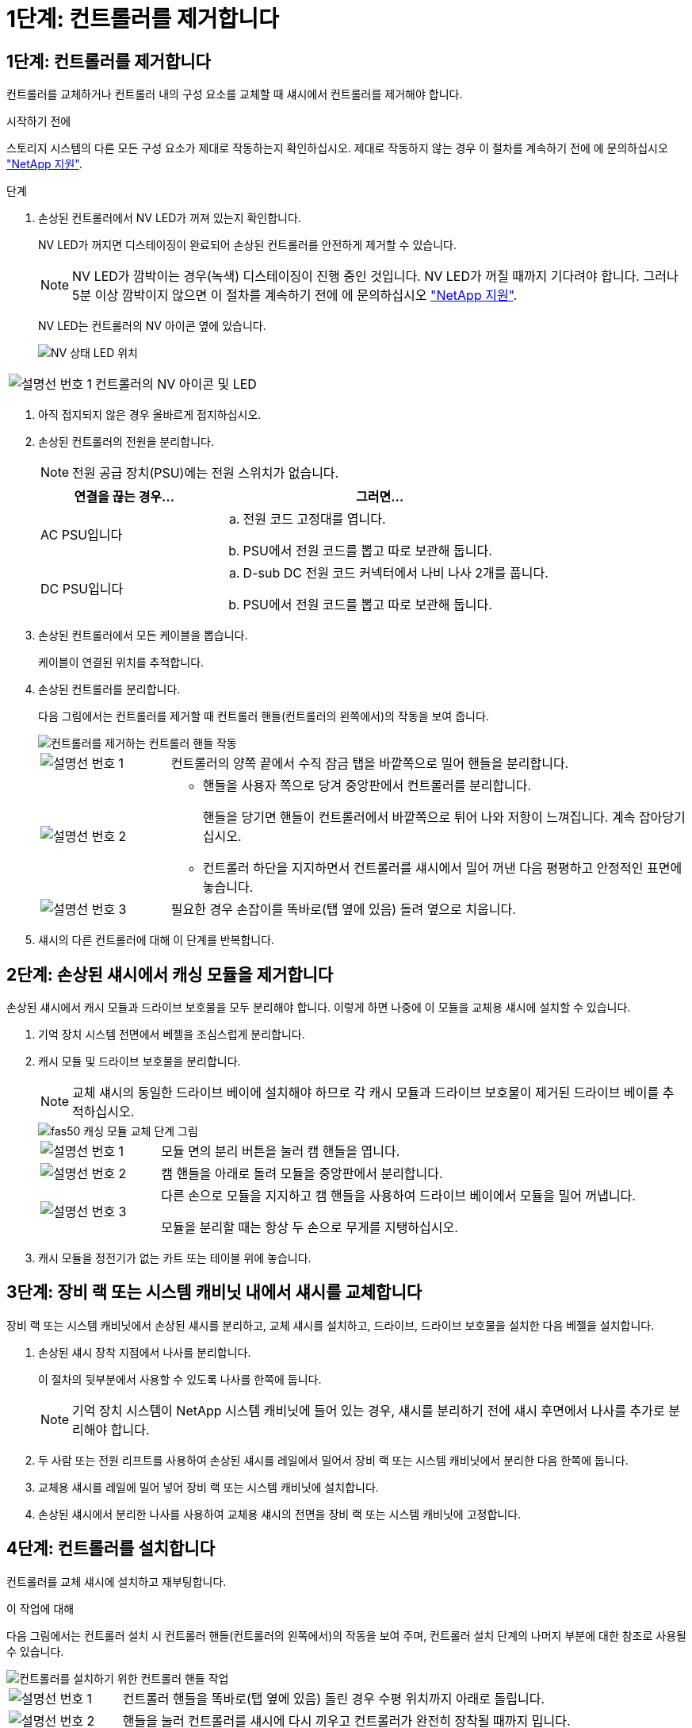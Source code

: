 = 1단계: 컨트롤러를 제거합니다
:allow-uri-read: 




== 1단계: 컨트롤러를 제거합니다

컨트롤러를 교체하거나 컨트롤러 내의 구성 요소를 교체할 때 섀시에서 컨트롤러를 제거해야 합니다.

.시작하기 전에
스토리지 시스템의 다른 모든 구성 요소가 제대로 작동하는지 확인하십시오. 제대로 작동하지 않는 경우 이 절차를 계속하기 전에 에 문의하십시오 https://mysupport.netapp.com/site/global/dashboard["NetApp 지원"].

.단계
. 손상된 컨트롤러에서 NV LED가 꺼져 있는지 확인합니다.
+
NV LED가 꺼지면 디스테이징이 완료되어 손상된 컨트롤러를 안전하게 제거할 수 있습니다.

+

NOTE: NV LED가 깜박이는 경우(녹색) 디스테이징이 진행 중인 것입니다. NV LED가 꺼질 때까지 기다려야 합니다. 그러나 5분 이상 깜박이지 않으면 이 절차를 계속하기 전에 에 문의하십시오 https://mysupport.netapp.com/site/global/dashboard["NetApp 지원"].

+
NV LED는 컨트롤러의 NV 아이콘 옆에 있습니다.

+
image::../media/drw_g_nvmem_led_ieops-1839.svg[NV 상태 LED 위치]



[cols="1,4"]
|===


 a| 
image::../media/icon_round_1.png[설명선 번호 1]
 a| 
컨트롤러의 NV 아이콘 및 LED

|===
. 아직 접지되지 않은 경우 올바르게 접지하십시오.
. 손상된 컨트롤러의 전원을 분리합니다.
+

NOTE: 전원 공급 장치(PSU)에는 전원 스위치가 없습니다.

+
[cols="1,2"]
|===
| 연결을 끊는 경우... | 그러면... 


 a| 
AC PSU입니다
 a| 
.. 전원 코드 고정대를 엽니다.
.. PSU에서 전원 코드를 뽑고 따로 보관해 둡니다.




 a| 
DC PSU입니다
 a| 
.. D-sub DC 전원 코드 커넥터에서 나비 나사 2개를 풉니다.
.. PSU에서 전원 코드를 뽑고 따로 보관해 둡니다.


|===
. 손상된 컨트롤러에서 모든 케이블을 뽑습니다.
+
케이블이 연결된 위치를 추적합니다.

. 손상된 컨트롤러를 분리합니다.
+
다음 그림에서는 컨트롤러를 제거할 때 컨트롤러 핸들(컨트롤러의 왼쪽에서)의 작동을 보여 줍니다.

+
image::../media/drw_g_and_t_handles_remove_ieops-1837.svg[컨트롤러를 제거하는 컨트롤러 핸들 작동]

+
[cols="1,4"]
|===


 a| 
image::../media/icon_round_1.png[설명선 번호 1]
 a| 
컨트롤러의 양쪽 끝에서 수직 잠금 탭을 바깥쪽으로 밀어 핸들을 분리합니다.



 a| 
image::../media/icon_round_2.png[설명선 번호 2]
 a| 
** 핸들을 사용자 쪽으로 당겨 중앙판에서 컨트롤러를 분리합니다.
+
핸들을 당기면 핸들이 컨트롤러에서 바깥쪽으로 튀어 나와 저항이 느껴집니다. 계속 잡아당기십시오.

** 컨트롤러 하단을 지지하면서 컨트롤러를 섀시에서 밀어 꺼낸 다음 평평하고 안정적인 표면에 놓습니다.




 a| 
image::../media/icon_round_3.png[설명선 번호 3]
 a| 
필요한 경우 손잡이를 똑바로(탭 옆에 있음) 돌려 옆으로 치웁니다.

|===
. 섀시의 다른 컨트롤러에 대해 이 단계를 반복합니다.




== 2단계: 손상된 섀시에서 캐싱 모듈을 제거합니다

손상된 섀시에서 캐시 모듈과 드라이브 보호물을 모두 분리해야 합니다. 이렇게 하면 나중에 이 모듈을 교체용 섀시에 설치할 수 있습니다.

. 기억 장치 시스템 전면에서 베젤을 조심스럽게 분리합니다.
. 캐시 모듈 및 드라이브 보호물을 분리합니다.
+

NOTE: 교체 섀시의 동일한 드라이브 베이에 설치해야 하므로 각 캐시 모듈과 드라이브 보호물이 제거된 드라이브 베이를 추적하십시오.

+
image::../media/drw_fas50_flash_cache_module_replace_ieops-2173.svg[fas50 캐싱 모듈 교체 단계 그림]

+
[cols="20%,80%"]
|===


 a| 
image::../media/icon_round_1.png[설명선 번호 1]
 a| 
모듈 면의 분리 버튼을 눌러 캠 핸들을 엽니다.



 a| 
image::../media/icon_round_2.png[설명선 번호 2]
 a| 
캠 핸들을 아래로 돌려 모듈을 중앙판에서 분리합니다.



 a| 
image::../media/icon_round_3.png[설명선 번호 3]
 a| 
다른 손으로 모듈을 지지하고 캠 핸들을 사용하여 드라이브 베이에서 모듈을 밀어 꺼냅니다.

모듈을 분리할 때는 항상 두 손으로 무게를 지탱하십시오.

|===
. 캐시 모듈을 정전기가 없는 카트 또는 테이블 위에 놓습니다.




== 3단계: 장비 랙 또는 시스템 캐비닛 내에서 섀시를 교체합니다

장비 랙 또는 시스템 캐비닛에서 손상된 섀시를 분리하고, 교체 섀시를 설치하고, 드라이브, 드라이브 보호물을 설치한 다음 베젤을 설치합니다.

. 손상된 섀시 장착 지점에서 나사를 분리합니다.
+
이 절차의 뒷부분에서 사용할 수 있도록 나사를 한쪽에 둡니다.

+

NOTE: 기억 장치 시스템이 NetApp 시스템 캐비닛에 들어 있는 경우, 섀시를 분리하기 전에 섀시 후면에서 나사를 추가로 분리해야 합니다.

. 두 사람 또는 전원 리프트를 사용하여 손상된 섀시를 레일에서 밀어서 장비 랙 또는 시스템 캐비닛에서 분리한 다음 한쪽에 둡니다.
. 교체용 섀시를 레일에 밀어 넣어 장비 랙 또는 시스템 캐비닛에 설치합니다.
. 손상된 섀시에서 분리한 나사를 사용하여 교체용 섀시의 전면을 장비 랙 또는 시스템 캐비닛에 고정합니다.




== 4단계: 컨트롤러를 설치합니다

컨트롤러를 교체 섀시에 설치하고 재부팅합니다.

.이 작업에 대해
다음 그림에서는 컨트롤러 설치 시 컨트롤러 핸들(컨트롤러의 왼쪽에서)의 작동을 보여 주며, 컨트롤러 설치 단계의 나머지 부분에 대한 참조로 사용될 수 있습니다.

image::../media/drw_g_and_t_handles_reinstall_ieops-1838.svg[컨트롤러를 설치하기 위한 컨트롤러 핸들 작업]

[cols="1,4"]
|===


 a| 
image::../media/icon_round_1.png[설명선 번호 1]
 a| 
컨트롤러 핸들을 똑바로(탭 옆에 있음) 돌린 경우 수평 위치까지 아래로 돌립니다.



 a| 
image::../media/icon_round_2.png[설명선 번호 2]
 a| 
핸들을 눌러 컨트롤러를 섀시에 다시 끼우고 컨트롤러가 완전히 장착될 때까지 밉니다.



 a| 
image::../media/icon_round_3.png[설명선 번호 3]
 a| 
핸들을 똑바로 세운 위치로 돌리고 잠금 탭으로 제자리에 고정합니다.

|===
. 다음 컨트롤러 중 하나를 섀시에 삽입합니다.
+
.. 컨트롤러 후면을 섀시의 입구에 맞춥니다.
.. 컨트롤러가 미드플레인과 만나서 섀시에 완전히 장착될 때까지 핸들을 단단히 누릅니다.
+

NOTE: 컨트롤러를 섀시에 밀어 넣을 때 과도한 힘을 가하지 마십시오. 커넥터가 손상될 수 있습니다.

.. 컨트롤러 핸들을 위로 돌리고 탭으로 제자리에 고정합니다.


. 전원 코드를 제외하고 필요한 경우 컨트롤러를 재연결합니다.
. 이 단계를 반복하여 섀시에 두 번째 컨트롤러를 설치합니다.
. 손상된 섀시에서 분리한 캐시 모듈 및 드라이브 보호물을 교체용 섀시에 설치합니다.
+

NOTE: 캐시 모듈과 드라이브 보호물은 교체 섀시의 동일한 드라이브 베이에 설치해야 합니다.



. 캠 핸들이 열린 위치에 있는 상태에서 양손으로 드라이브를 삽입합니다.
. 드라이브가 멈출 때까지 부드럽게 누릅니다.
. 드라이브가 중앙판에 완전히 장착되고 핸들이 딸깍 소리를 내며 제자리에 고정되도록 캠 핸들을 닫습니다.
+
캠 핸들이 드라이브 면과 올바르게 정렬되도록 캠 핸들을 천천히 닫아야 합니다.

. 나머지 드라이브에 대해서도 이 과정을 반복합니다.
+
.. 베젤을 설치합니다.
.. 전원 코드를 컨트롤러의 전원 공급 장치(PSU)에 다시 연결합니다.
+
PSU에 전원이 다시 공급되면 상태 LED는 녹색이어야 합니다.

+

NOTE: 전원이 복원되는 즉시 컨트롤러가 부팅되기 시작합니다.

+
[cols="1,2"]
|===
| 다시 연결하는 경우... | 그러면... 


 a| 
AC PSU입니다
 a| 
... 전원 코드를 PSU에 꽂습니다.
... 전원 코드 고정대로 전원 코드를 고정합니다.




 a| 
DC PSU입니다
 a| 
... D-sub DC 전원 코드 커넥터를 PSU에 연결합니다.
... 나비 나사 2개를 조여 D-sub DC 전원 코드 커넥터를 PSU에 고정합니다.


|===
.. 컨트롤러가 Loader 프롬프트로 부팅되면 컨트롤러를 재부팅합니다.
+
`boot_ontap`

.. AutoSupport를 다시 켭니다.
+
`system node autosupport invoke -node * -type all -message MAINT=END`




